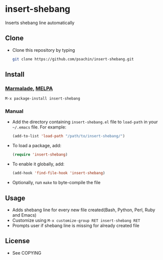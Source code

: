 * insert-shebang
  Inserts shebang line automatically

** Clone
     - Clone this repository by typing
       #+BEGIN_SRC bash
         git clone https://github.com/psachin/insert-shebang.git
       #+END_SRC

** Install 
*** [[http://marmalade-repo.org/packages/insert-shebang][Marmalade]], [[http://melpa.milkbox.net/#/insert-shebang][MELPA]]
       #+BEGIN_SRC emacs-lisp
         M-x package-install insert-shebang
       #+END_SRC
*** Manual
     - Add the directory containing =insert-shebang.el= file to =load-path= in your
       =~/.emacs= file. For example:
       #+BEGIN_SRC emacs-lisp
         (add-to-list 'load-path "/path/to/insert-shebang/")
       #+END_SRC

     - To load a package, add:
       #+BEGIN_SRC emacs-lisp
         (require 'insert-shebang)
       #+END_SRC
       
     - To enable it globally, add:
      #+BEGIN_SRC emacs-lisp
        (add-hook 'find-file-hook 'insert-shebang)
      #+END_SRC
       
     - Optionally, run =make= to byte-compile the file
       
** Usage
   - Adds shebang line for every new file created(Bash, Python, Perl, Ruby and Emacs)
   - Customize using =M-x customize-group RET insert-shebang RET=
   - Prompts user if shebang line is missing for already created file

** License
   - See COPYING


